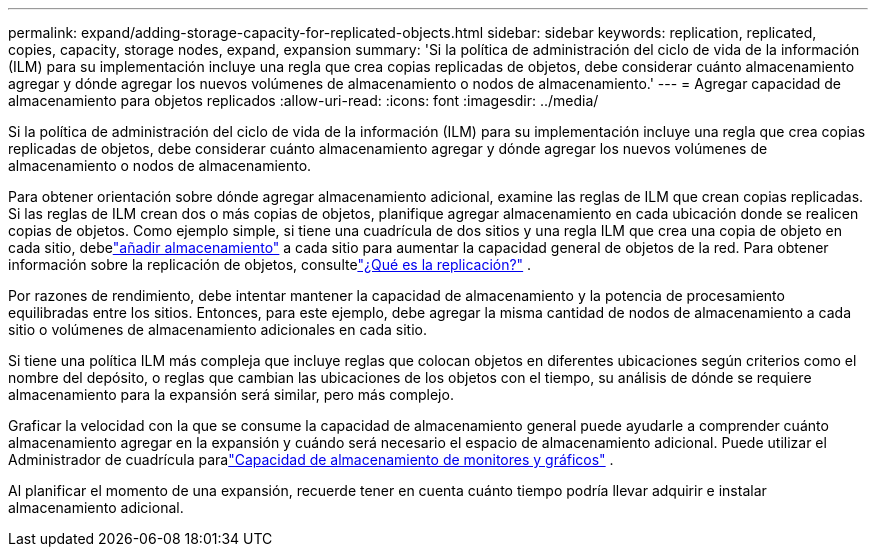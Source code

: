 ---
permalink: expand/adding-storage-capacity-for-replicated-objects.html 
sidebar: sidebar 
keywords: replication, replicated, copies, capacity, storage nodes, expand, expansion 
summary: 'Si la política de administración del ciclo de vida de la información (ILM) para su implementación incluye una regla que crea copias replicadas de objetos, debe considerar cuánto almacenamiento agregar y dónde agregar los nuevos volúmenes de almacenamiento o nodos de almacenamiento.' 
---
= Agregar capacidad de almacenamiento para objetos replicados
:allow-uri-read: 
:icons: font
:imagesdir: ../media/


[role="lead"]
Si la política de administración del ciclo de vida de la información (ILM) para su implementación incluye una regla que crea copias replicadas de objetos, debe considerar cuánto almacenamiento agregar y dónde agregar los nuevos volúmenes de almacenamiento o nodos de almacenamiento.

Para obtener orientación sobre dónde agregar almacenamiento adicional, examine las reglas de ILM que crean copias replicadas.  Si las reglas de ILM crean dos o más copias de objetos, planifique agregar almacenamiento en cada ubicación donde se realicen copias de objetos.  Como ejemplo simple, si tiene una cuadrícula de dos sitios y una regla ILM que crea una copia de objeto en cada sitio, debelink:../expand/adding-storage-volumes-to-storage-nodes.html["añadir almacenamiento"] a cada sitio para aumentar la capacidad general de objetos de la red.  Para obtener información sobre la replicación de objetos, consultelink:../ilm/what-replication-is.html["¿Qué es la replicación?"] .

Por razones de rendimiento, debe intentar mantener la capacidad de almacenamiento y la potencia de procesamiento equilibradas entre los sitios.  Entonces, para este ejemplo, debe agregar la misma cantidad de nodos de almacenamiento a cada sitio o volúmenes de almacenamiento adicionales en cada sitio.

Si tiene una política ILM más compleja que incluye reglas que colocan objetos en diferentes ubicaciones según criterios como el nombre del depósito, o reglas que cambian las ubicaciones de los objetos con el tiempo, su análisis de dónde se requiere almacenamiento para la expansión será similar, pero más complejo.

Graficar la velocidad con la que se consume la capacidad de almacenamiento general puede ayudarle a comprender cuánto almacenamiento agregar en la expansión y cuándo será necesario el espacio de almacenamiento adicional.  Puede utilizar el Administrador de cuadrícula paralink:../monitor/monitoring-storage-capacity.html["Capacidad de almacenamiento de monitores y gráficos"] .

Al planificar el momento de una expansión, recuerde tener en cuenta cuánto tiempo podría llevar adquirir e instalar almacenamiento adicional.
